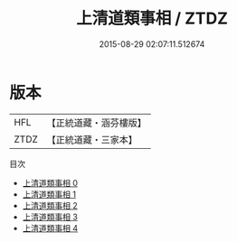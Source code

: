 #+TITLE: 上清道類事相 / ZTDZ

#+DATE: 2015-08-29 02:07:11.512674
* 版本
 |       HFL|【正統道藏・涵芬樓版】|
 |      ZTDZ|【正統道藏・三家本】|
目次
 - [[file:KR5e0034_000.txt][上清道類事相 0]]
 - [[file:KR5e0034_001.txt][上清道類事相 1]]
 - [[file:KR5e0034_002.txt][上清道類事相 2]]
 - [[file:KR5e0034_003.txt][上清道類事相 3]]
 - [[file:KR5e0034_004.txt][上清道類事相 4]]
